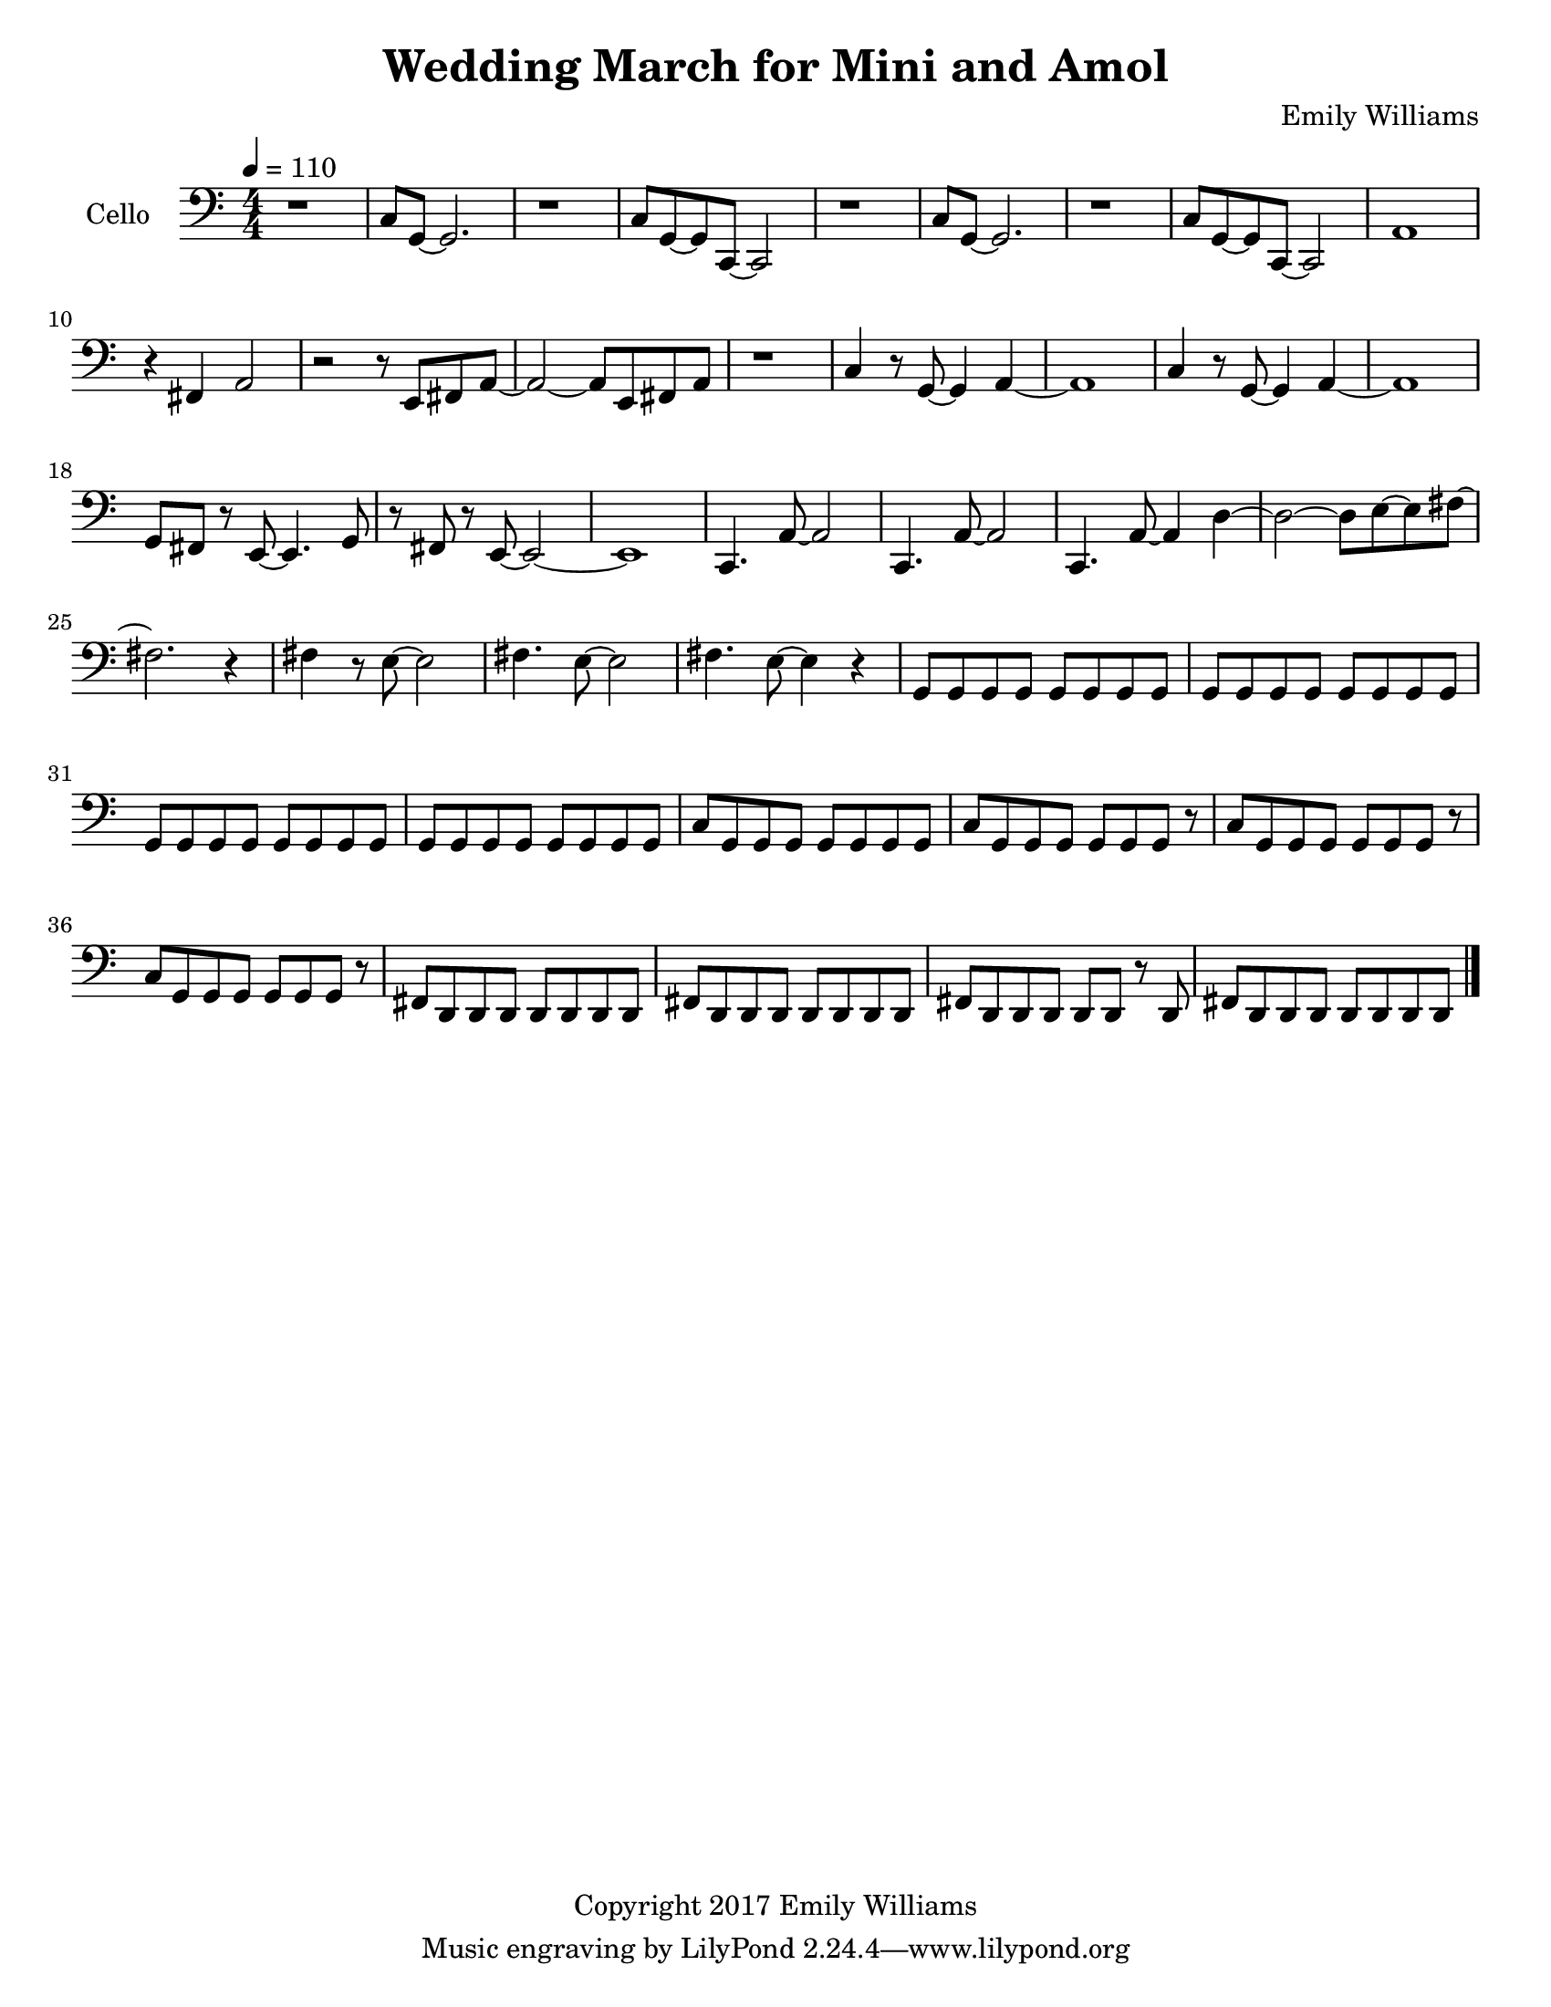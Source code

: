 \paper {
  #(set-paper-size "letter")
}

\header{
        title = "Wedding March for Mini and Amol"
        subtitle = ""
        composer = "Emily Williams"
        copyright = "Copyright 2017 Emily Williams"
}

violin_one = \relative c'' {
	c1 
	e4 fis4~ fis8 g~ g d~
	d1 c1 e4 fis4~ fis8 g8~ g4
	d4 fis4~ fis8 g~ g4 b,1
	d8 c c4 r8 b8 b4 d8 c c4 r8 b8 b4
	d8 e d e~ e fis g4 a8 g a c~ c2 b1 b1 g1

	%{ 15 %}
	d4. fis8~ fis4 g
	b,8 r8 c2. g'1 c4 r8 e,8~ e2
	c'4. fis,8~ fis4 g
	a4. c,8~ c2
	c'4. c,8~ c2
	c'4. d,8~ d2

	%{ 23 %}
	c'4. fis,8~ fis4 g
	a4. c,8~ c2
	fis8 fis~ fis c8~ c2
	fis8 fis r8 c fis g g g 
	fis g g g fis g g g

	%{ 28 %}
	fis8 g g g fis g g g
	e e e e e e e e
	e e e e e e e e
	d e c d b d d4

	b8 d8 b d r8 b d~ d
	e d e d c d~ d4
	b8 c c c b c c r8
	g'8 fis g fis e fis fis d

	%{ 36 %}
	r8 d8 fis8 d fis d fis d
	g fis e fis e fis d d 
	d fis r8 d fis4 b,
	c d a2
	c8 d~ d a~ a4. d8

	r4 g4 c8 c c4
	c8 b r8 b~ b2
	r8 b r4 c r4
	c8 b r8 b8 b2
	a1 e1 c'1 e,4. fis8~ fis4 g a1

	%{ 50 %}
	e1
	c'4. e,8~ e4 fis8 g8~ g1
	a1 e1
	a2. fis4 g4. e8~ e2
	a1 e1 a4. fis8~ fis4 g
	g1 b1

	c2.~ c8 b8~ b1 c1 b1
	c2 fis,4. b8~ b1
	c4. fis,8~ fis2
	b4. fis8~ fis2
	b4. fis8~ fis2

	r1

	%{ 72 %}

	e4 r8 fis8~ fis4 g
	c,2. r8 e
	r8 e e e fis fis g d~
	d4. c8~ c2
	e4. fis8~ fis4 g c,1
	e8 e e4 fis8 g d c 

	%{ 79 %}
	d8 e d r8 c2
	d4 r8 fis8~ fis4 g
	e4 r8 fis8~ fis4 c~
	c2 g'4 c,
	c4. g'8~ g2
	fis2 g4 d4

	%{ 85 %}
	fis4 r8 d8~ d8 e r4
	c4. fis8~ fis4 e4
	c4. g'8~ g4 b,
	d4 c4 r4 g'4
	fis4 e4~ e8 c8~ c8 d~
	
	d4. b8~ b4 c4
	c1

	r1

	<c a'>8 g'8~ g2.
	}



violin_two = \relative c' {
	c8 c c c c c c c
	e r8 e e c c c c
	e e e e c c c c
	g' g g g c, c c c
	fis fis fis fis g a g g
	c, c c c e e e e
	b b b b d d d d
	c c c r8 g' g g g

	%{ 9 %}
	c, c c c fis fis fis fis
	b b b b b b b r8
	fis fis fis g g g g b,
	c c c c c c c c
	e4. c8~ c2
	g'4 r8 fis8~ fis4 d
	e4 r8 c8~ c4 r8 g'~
	g4 fis4 r8 e fis8 g8~

	%{ 17 %}
	g8 a8~ a4~ a4 e8 fis8
	g8 a~ a4 a8 e fis g
	a a a a a a a a
	c c c c b b b b
	a a a a a a a a
	fis g e r8 fis e d c
	r8 d b c c c c c
	b c d fis r8 d c d

	%{ 25 %}
	b c c c c c c c
	d e r8 fis d e fis r8
	b, c c c c c r8 c
	c c c r8 d e e e
	fis8 g, g g g g g g
	fis'8 g, g g g g g g
	fis'8 g, g g g g g g
	fis'8 g, g g g g g g

	%{ 33 %}
	fis'8 g, g g g g g g
	fis'8 g, g g g g g g
	fis'8 g, g g g g g g
	a' a c c a a r8 c
	fis,8 g, g g g g g g
	fis'8 g, g g g g g g
	b' b c c b b c c
	fis,8 fis g,4 r8 fis' fis g,

	%{ 41 %}
	fis'8 g, g g g g g g
	fis'8 g, g g g g g g
	fis'8 g, g g g g r8 g
	fis'8 g, g g g g g4
	r8 g8 g2. 
	d'1
	g,1
	d'1

	%{ 49 %}
	g,1
	d'1
	g,1
	d'4. g8~ g2
	g,1
	d'4. a'8~ a2
	a,1
	e'4. b'8~ b2~

	%{ 57 %}
	b1
	g,2 c2
	g1
	c2. g'4
	r4 c,8 d'8~ d2~
	d4. g8~ g2~
	g1
	c,,4 d'2.

	%{ 65 %}
	g1
	r8 c,,4. d'2~
	d2 g2~
	g2 r4 c,,8 d'
	d1
	g1
	r1
	a,,1

	%{ 73 %}
	fis'8 b,~ b2.
	a1
	fis'8 b,~ b e~ e2
	a,1
	fis'8 a,8~ a4 b2
	a2.~ a8 fis'8~
	fis8 b,~ b e~ e2
	a,8 e' e4~ e4 g

	%{ 81 %}
	fis8 g a, e'~ e2
	a,8 e'8 e2.
	fis8 g e g~ g2
	a,8 fis'8 fis2.
	e8 fis g d~ d2
	fis8 g g d~ d2
	e8 fis g d~ d2
	a8 fis' r8 fis~ fis2

	%{ 89 %}
	g8 fis r8 d~ d2
	a8 fis' r8 fis~ fis2
	g8 fis r8 d8~ d2
	r1
	<fis b>1
}

viola = \relative c {

	r1
	d4. a'8~ a2
	r1
	d,4. a'8~ a2
	r1
	d,4. a'8~ a2
	r1
	d,4. a'8~ a2

	r1
	a4 r8 d8~ d8 e8~ e4
	r1
	a,4 d4 fis2
	r1
	a2. g,4~
	g1
	d2.~ d8 b'~

	%{ 17 %}
	b1
	c,4. fis8~ fis4 g
	c,4. fis8~ fis4 g
	d1
	a'1
	b4. g8~ g2
	a1
	b4 r8 g8~ g2

	%{ 25 %}
	a2~ a8 b8~ b4
	c4 r8 g8~ g2
	fis8 e~ e2.
	fis8 d~ d2.
	c'8 c c c c c c r8
	c c c c c c c c
	c c c c c c c c
	c c c c c c c r8

	%{ 33 %}
	e c c c c c c4
	e8 c c c c c c c
	e c c c c c c c
	e c c c c c c r8
	fis,8 e e e e e e r8
	fis e e e e e e e
	fis e e e e e e r8
	fis e e e e e e e

	%{ 41 %}
	c fis fis fis fis fis fis r8
	c fis fis fis fis fis fis fis
	c fis fis fis fis fis fis fis
	c fis fis fis fis fis fis r8
	c4 g'2.~
	g2 c8 g r8 g~
	g1
	r4 c,4 b' r4

	%{ 49 %}
	r2 g8 c~ c a~
	a1
	c,4 g'2.~
	g2 c8 g~ g g
	r8 fis8 g fis e fis fis fis
	r8 e fis4 c g'~
	g2 c4 c8 c
	c4. g8~ g8 c4 c8

	%{ 57 %}
	c1~
	c2 fis,2~
	fis4 g c,2~
	c4. d8~ d2
	r8 a'8 r2.
	r8 c8~ c8 e,8~ e2
	r8 a8 r2.
	c4. e,8~ e2

	%{ 65 %}
	a4 r4 r4 r8 c8~
	c4 d,~ d4. a'8~
	a2. r8 c8~
	c4. d,8~ d2
	a'2. r8 c8~
	c4 r8 fis,8~ fis2
	r1
	r8 c'8~ c4~ c8 c,8~ c4~

	%{ 73 %}
	c1
	c'4 r4 r2
	c,1
	c'1
	c,2~ c8 b'8~ b fis~
	fis2. b8 fis
	fis1
	c'1

	%{ 81 %}
	c,1
	b'4. fis8~ fis2
	b4. fis8~ fis2
	c'1
	c,1
	b'4. fis8~ fis2
	b4. fis8~ fis2
	d'2. r8 d,8~
	
	d1
	c'4 r8 fis,8~ fis2
	b4. fis8~ fis2
	r1
	<fis d'>1
}

cello = \relative c {

	r1
	c8 g~ g2.
	r1
	c8 g~ g c,~ c2
	r1
	c'8 g~ g2.
	r1
	c8 g~ g c,~ c2

	a'1
	r4 fis4 a2
	r2 r8 e8 fis a~
	a2~ a8 e fis a
	r1
	c4 r8 g8~ g4 a~
	a1
	c4 r8 g8~ g4 a~

	%{ 17 %}
	a1
	g8 fis r8 e~ e4. g8
	r8 fis r8 e~ e2~
	e1
	c4. a'8~ a2
	c,4. a'8~ a2
	c,4. a'8~ a4 d~
	d2~ d8 e~ e fis~

	%{ 25 %}
	fis2. r4
	fis4 r8 e8~ e2
	fis4. e8~ e2
	fis4. e8~ e4 r4
	g,8 g g g g g g g
	g g g g g g g g
	g g g g g g g g
	g g g g g g g g

	%{ 33 %}
	c g g g g g g g
	c g g g g g g r8
	c g g g g g g r8
	c g g g g g g r8
	fis d d d d d d d
	fis d d d d d d d
	fis d d d d d r8 d
	fis d d d d d d d

}


\score {
{
<<


%{

\new Staff \with {
	instrumentName = #"Violin #1 "
	}

	{
		\tempo 4 = 110
		\numericTimeSignature
		\violin_one
		\bar "|."
	}

\new Staff \with {
	instrumentName = #"Violin #2 "
	}

	{
		\tempo 4 = 110
		\numericTimeSignature
		\violin_two
		\bar "|."
	}

\new Staff \with {
	instrumentName = #"Viola "
	}

	{
		\tempo 4 = 110
		\clef "bass"
		\numericTimeSignature
		\viola
		\bar "|."
	}
%}

\new Staff \with {
	instrumentName = #"Cello "
	}

	{
		\tempo 4 = 110
		\clef "bass"
		\numericTimeSignature
		\cello
		\bar "|."
	}


>>
}


\midi {	}
\layout { }

}

\version "2.18.2"